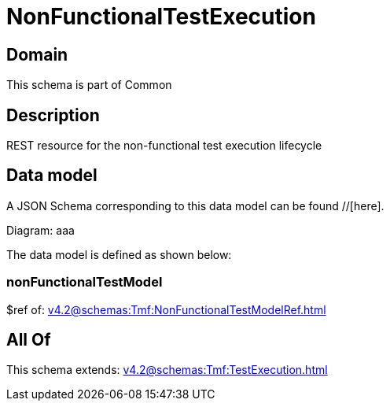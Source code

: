 = NonFunctionalTestExecution

[#domain]
== Domain

This schema is part of Common

[#description]
== Description
REST resource for the non-functional test execution lifecycle


[#data_model]
== Data model

A JSON Schema corresponding to this data model can be found //[here].

Diagram:
aaa

The data model is defined as shown below:


=== nonFunctionalTestModel
$ref of: xref:v4.2@schemas:Tmf:NonFunctionalTestModelRef.adoc[]


[#all_of]
== All Of

This schema extends: xref:v4.2@schemas:Tmf:TestExecution.adoc[]
